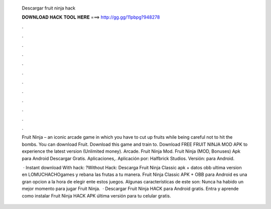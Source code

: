   Descargar fruit ninja hack
  
  
  
  𝐃𝐎𝐖𝐍𝐋𝐎𝐀𝐃 𝐇𝐀𝐂𝐊 𝐓𝐎𝐎𝐋 𝐇𝐄𝐑𝐄 ===> http://gg.gg/11pbpg?948278
  
  
  
  .
  
  
  
  .
  
  
  
  .
  
  
  
  .
  
  
  
  .
  
  
  
  .
  
  
  
  .
  
  
  
  .
  
  
  
  .
  
  
  
  .
  
  
  
  .
  
  
  
  .
  
  Fruit Ninja – an iconic arcade game in which you have to cut up fruits while being careful not to hit the bombs. You can download Fruit. Download this game and train to. Download FREE FRUIT NINJA MOD APK to experience the latest version (Unlimited money). Arcade. Fruit Ninja Mod. Fruit Ninja (MOD, Bonuses) Apk para Android Descargar Gratis. Aplicaciones,. Aplicación por: Halfbrick Studios. Versión: para Android.
  
   · Instant download With hack: ?Without Hack:  Descarga Fruit Ninja Classic apk + datos obb ultima version en LOMUCHACHOgames y rebana las frutas a tu manera. Fruit Ninja Classic APK + OBB para Android es una gran opcion a la hora de elegir ente estos juegos. Algunas características de este son: Nunca ha habido un mejor momento para jugar Fruit Ninja.  · Descargar Fruit Ninja HACK para Android gratis. Entra y aprende como instalar Fruit Ninja HACK APK última versión para tu celular gratis.
